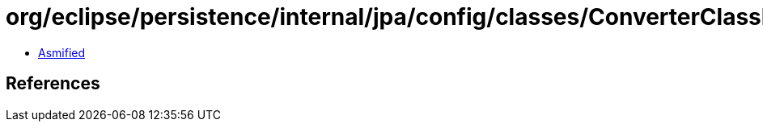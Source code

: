 = org/eclipse/persistence/internal/jpa/config/classes/ConverterClassImpl.class

 - link:ConverterClassImpl-asmified.java[Asmified]

== References

